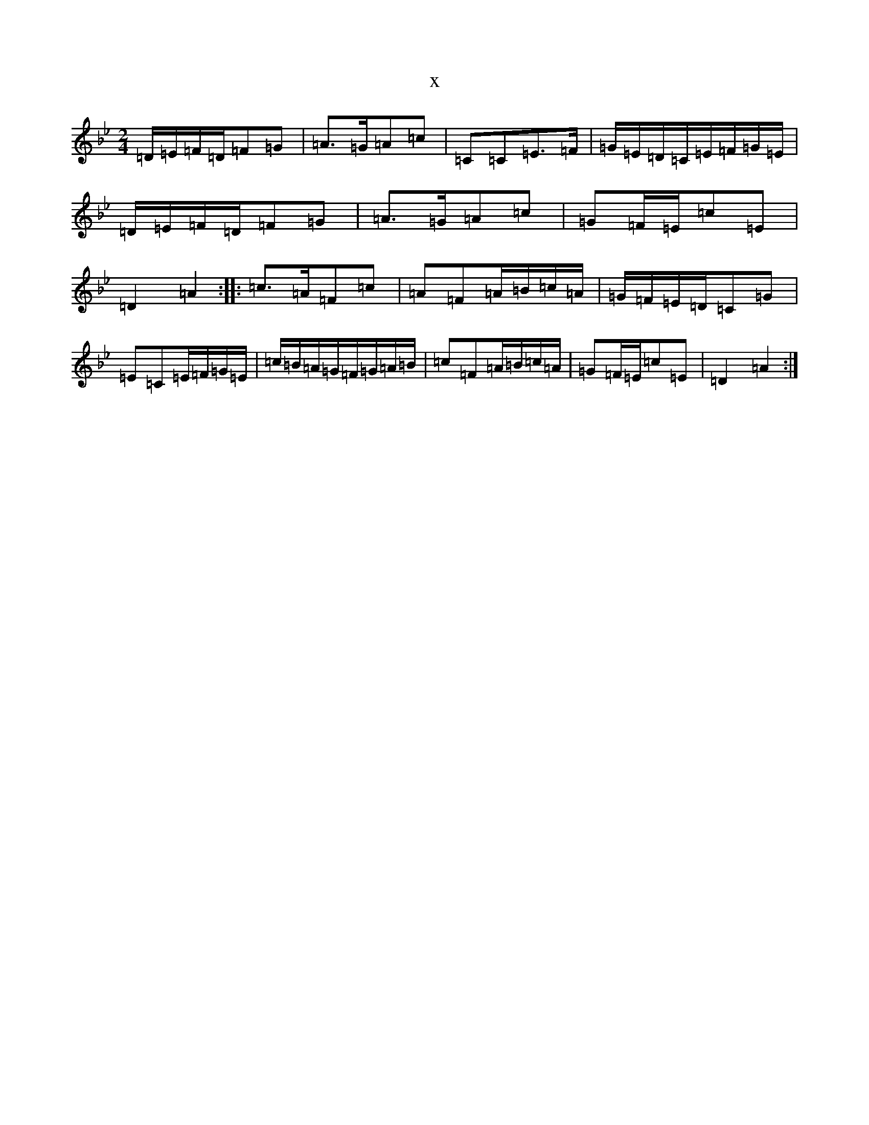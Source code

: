 X:4503
T:x
L:1/8
M:2/4
K: C Dorian
=D/2=E/2=F/2=D/2=F=G|=A>=G=A=c|=C=C=E>=F|=G/2=E/2=D/2=C/2=E/2=F/2=G/2=E/2|=D/2=E/2=F/2=D/2=F=G|=A>=G=A=c|=G=F/2=E/2=c=E|=D2=A2:||:=c>=A=F=c|=A=F=A/2=B/2=c/2=A/2|=G/2=F/2=E/2=D/2=C=G|=E=C=E/2=F/2=G/2=E/2|=c/2=B/2=A/2=G/2=F/2=G/2=A/2=B/2|=c=F=A/2=B/2=c/2=A/2|=G=F/2=E/2=c=E|=D2=A2:|